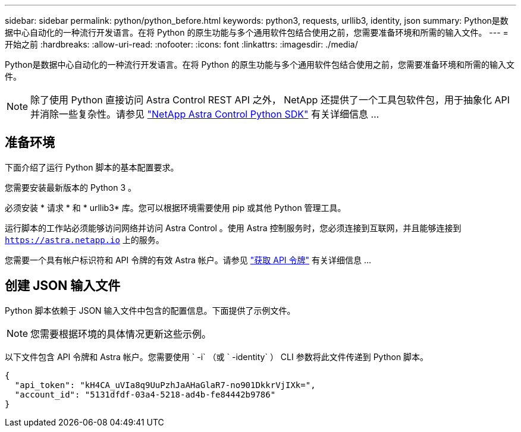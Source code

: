 ---
sidebar: sidebar 
permalink: python/python_before.html 
keywords: python3, requests, urllib3, identity, json 
summary: Python是数据中心自动化的一种流行开发语言。在将 Python 的原生功能与多个通用软件包结合使用之前，您需要准备环境和所需的输入文件。 
---
= 开始之前
:hardbreaks:
:allow-uri-read: 
:nofooter: 
:icons: font
:linkattrs: 
:imagesdir: ./media/


[role="lead"]
Python是数据中心自动化的一种流行开发语言。在将 Python 的原生功能与多个通用软件包结合使用之前，您需要准备环境和所需的输入文件。


NOTE: 除了使用 Python 直接访问 Astra Control REST API 之外， NetApp 还提供了一个工具包软件包，用于抽象化 API 并消除一些复杂性。请参见 link:../python/astra_toolkits.html["NetApp Astra Control Python SDK"] 有关详细信息 ...



== 准备环境

下面介绍了运行 Python 脚本的基本配置要求。

您需要安装最新版本的 Python 3 。

必须安装 * 请求 * 和 * urllib3* 库。您可以根据环境需要使用 pip 或其他 Python 管理工具。

运行脚本的工作站必须能够访问网络并访问 Astra Control 。使用 Astra 控制服务时，您必须连接到互联网，并且能够连接到 `https://astra.netapp.io` 上的服务。

您需要一个具有帐户标识符和 API 令牌的有效 Astra 帐户。请参见 link:../get-started/get_api_token.html["获取 API 令牌"] 有关详细信息 ...



== 创建 JSON 输入文件

Python 脚本依赖于 JSON 输入文件中包含的配置信息。下面提供了示例文件。


NOTE: 您需要根据环境的具体情况更新这些示例。

以下文件包含 API 令牌和 Astra 帐户。您需要使用 ` -i` （或 ` -identity` ） CLI 参数将此文件传递到 Python 脚本。

[source, json]
----
{
  "api_token": "kH4CA_uVIa8q9UuPzhJaAHaGlaR7-no901DkkrVjIXk=",
  "account_id": "5131dfdf-03a4-5218-ad4b-fe84442b9786"
}
----